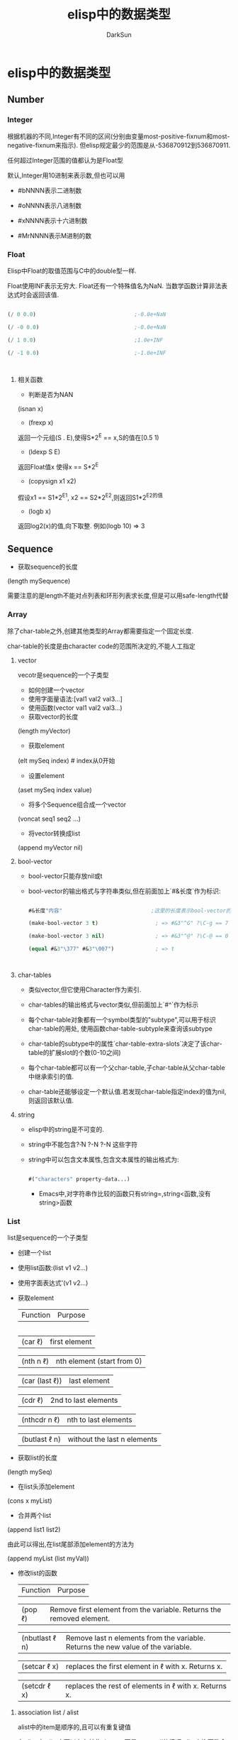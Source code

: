 #+TITLE: elisp中的数据类型
#+AUTHOR: DarkSun

* 目录                                                    :TOC_4_gh:noexport:
- [[#elisp中的数据类型][elisp中的数据类型]]
  - [[#number][Number]]
    - [[#integer][Integer]]
    - [[#float][Float]]
      - [[#相关函数][相关函数]]
  - [[#sequence][Sequence]]
    - [[#array][Array]]
      - [[#vector][vector]]
      - [[#bool-vector][bool-vector]]
      - [[#char-tables][char-tables]]
      - [[#string][string]]
    - [[#list][List]]
      - [[#association-list--alist][association list / alist]]
      - [[#property-list--plist][Property list / plist]]
  - [[#hashtable][hashtable]]
  - [[#symbol][symbol]]
    - [[#符号的组成][符号的组成]]
    - [[#符号的形成][符号的形成]]
  - [[#char][Char]]
    - [[#control-characters][Control characters]]
    - [[#meta-character][Meta Character]]
    - [[#shift-character][Shift Character]]
    - [[#alt-character][Alt Character]]
    - [[#hyper-character][Hyper Character]]
    - [[#super-character][Super Character]]
  - [[#其他类型][其他类型]]
  - [[#循环结构][循环结构]]
  - [[#数据类型之间的转换][数据类型之间的转换]]
  - [[#类型判断][类型判断]]

* elisp中的数据类型

** Number

*** Integer

    根据机器的不同,Integer有不同的区间(分别由变量most-positive-fixnum和most-negative-fixnum来指示). 但elisp规定最少的范围是从-536870912到536870911.



    任何超过Integer范围的值都认为是Float型



    默认,Integer用10进制来表示数,但也可以用

    * #bNNNN表示二进制数

    * #oNNNN表示八进制数

    * #xNNNN表示十六进制数

    * #MrNNNN表示M进制的数

*** Float

    Elisp中Float的取值范围与C中的double型一样.



    Float使用INF表示无穷大. Float还有一个特殊值名为NaN. 当数学函数计算非法表达式时会返回该值.

    #+BEGIN_SRC emacs-lisp

      (/ 0 0.0)                               ;-0.0e+NaN

      (/ -0 0.0)                              ;-0.0e+NaN

      (/ 1 0.0)                               ;1.0e+INF

      (/ -1 0.0)                              ;-1.0e+INF



    #+END_SRC

**** 相关函数

     * 判断是否为NAN



     (isnan x)



     * (frexp x)



     返回一个元组(S . E),使得S*2^E == x,S的值在[0.5 1)



     * (ldexp S E)



     返回Float值x 使得x == S*2^E



     * (copysign x1 x2)



     假设x1 == S1*2^E1, x2 == S2*2^E2,则返回S1*2^E2的值



     * (logb x)



     返回log2(x)的值,向下取整. 例如(logb 10) => 3

** Sequence

   * 获取sequence的长度



   (length mySequence)



   需要注意的是length不能对点列表和环形列表求长度,但是可以用safe-length代替

*** Array

    除了char-table之外,创建其他类型的Array都需要指定一个固定长度.



    char-table的长度是由character code的范围所决定的,不能人工指定

**** vector

     vecotr是sequence的一个子类型

     * 如何创建一个vector



     * 使用字面量语法:[val1 val2 val3...]



     * 使用函数(vector val1 val2 val3...)



     * 获取vector的长度



     (length myVector)



     * 获取element



     (elt mySeq index)    # index从0开始



     * 设置element



     (aset mySeq index value)



     * 将多个Sequence组合成一个vector



     (voncat seq1 seq2 ...)



     * 将vector转换成list



     (append myVector nil)



**** bool-vector

     * bool-vector只能存放nil或t

     * bool-vector的输出格式与字符串类似,但在前面加上`#&长度`作为标识:

       #+BEGIN_SRC emacs-lisp

         #&长度"内容"                            ;这里的长度表示bool-vector的长度,内容的二进制为vector的内容,内容的现实方式为字符串

         (make-bool-vector 3 t)                  ; => #&3"^G" ?\C-g == 7

         (make-bool-vector 3 nil)                ; => #&3"^@" ?\C-@ == 0

         (equal #&3"\377" #&3"\007")             ; => t



       #+END_SRC

**** char-tables

     * 类似vector,但它使用Character作为索引.

     * char-tables的输出格式与vector类似,但前面加上`#^`作为标示

     * 每个char-table对象都有一个symbol类型的"subtype",可以用于标识char-table的用处, 使用函数char-table-subtyple来查询该subtype

     * char-table的subtype中的属性`char-table-extra-slots`决定了该char-table的扩展slot的个数(0-10之间)

     * 每个char-table都可以有一个父char-table,子char-table从父char-table中继承索引的值.

     * char-table还能够设定一个默认值.若发现char-table指定index的值为nil,则返回该默认值.

**** string

     * elisp中的string是不可变的.

     * string中不能包含?\H-N ?\A-N ?\s-N 这些字符

     * string中可以包含文本属性,包含文本属性的输出格式为:

       #+BEGIN_SRC emacs-lisp

         #("characters" property-data...)

       #+END_SRC

       * Emacs中,对字符串作比较的函数只有string=,string<函数,没有string>函数

*** List

    list是sequence的一个子类型

    * 创建一个list



    * 使用list函数:(list v1 v2...)



    * 使用字面表达式'(v1 v2...)



    * 获取element

      | Function       | Purpose                     |

      |----------------+-----------------------------|

      | (car ℓ)        | first element               |

      | (nth n ℓ)      | nth element (start from 0)  |

      | (car (last ℓ)) | last element                |

      | (cdr ℓ)        | 2nd to last elements        |

      | (nthcdr n ℓ)   | nth to last elements        |

      | (butlast ℓ n)  | without the last n elements |



    * 获取list的长度



    (length mySeq)



    * 在list头添加element



    (cons x myList)



    * 合并两个list



    (append list1 list2)



    由此可以得出,在list尾部添加element的方法为



    (append myList (list myVal))



    * 修改list的函数

      | Function       | Purpose                                                                          |

      | (pop ℓ)        | Remove first element from the variable. Returns the removed element.             |

      | (nbutlast ℓ n) | Remove last n elements from the variable. Returns the new value of the variable. |

      | (setcar ℓ x)   | replaces the first element in ℓ with x. Returns x.                               |

      | (setcdr ℓ x)   | replaces the rest of elements in ℓ with x. Returns x.                            |



**** association list / alist

     alist中的item是顺序的,且可以有重复键值



     在elisp中,alist中可以存在某些element不是cons cell的情况,alist查询函数会自动略过这些异常的element

     association list类似于C语言中的map,它的结构为



     #+BEGIN_SRC lisp

       (defvar *alist-example* '((key1 value1)

                                 (key2 value2)))

     #+END_SRC



**** Property list / plist

     plist的作用类似alist,也是用list表示一组键值对.



     plist的key为symbol,它的结构为

     #+BEGIN_SRC emacs-lisp

       (key1 value1 key2 (value2) key3 "value3") ;=>键值对的对应关系为key1->value1;key2->'(value2);key3->"value3"

     #+END_SRC



     每一个symbol都可以attach一个plist



     需要注意的是,plist中的 *key必须是唯一的* ,相比来说alist就没有这个限制了.

** hashtable

   hash table类似alist一样提供了键值配对的功能. 但比起alist来说,有如下三个方面的不同



   * 在搜索大量的键值对集合时,使用hash table的搜索速度比alist快得多

   * hash table中的的item是非排序的,不能有重复键值

   * 两个hash table对象无法共享同一个结构体,而两个alist对象之间有可能使用共同的tail



   hash table的输出格式以#s开头后接hash table的属性和内容

   #+BEGIN_EXAMPLE

     #s(hash-table size 65 test eql rehash-size 1.5 rehash-threshold 0.8 data

                   ())

   #+END_EXAMPLE



** symbol

   * Lisp中symbol类似于其他语言中的变量,但是它不仅仅只存储一个值.

   * 列表的第一个表达式如果是一个符号,解释器会查找这个表达式的函数值.如果函数值是另一个符号,则会继续查找这个符号的函数值

   * symbol中,\失去了转义的功能,因此'\t就是't而不时'<TAB>

   * 一个符号既可以有value,也可以有function,即一个symbol可以同时求值和当作函数用

*** 符号的组成

    * 符号名称:使用函数symbol-name获取



    * 符号值: 使用函数symbol-value获取



    * 使用boundp测试符号是否有值

    * 以`:`开头的符号的值不能变



    * 函数:  使用symobl-function获取

    * 使用fboundp测试符号是否设置了函数

    * 其实function slot不仅仅可以存放function,还可以存放macro,symbol,keyboard marcro,keympa和autoload object



    * 属性列表:使用symbol-plist获取

    * 使用get/put来访问/修改某个属性值

    * 使用plist-get/plist-put来访问/设置属性列表中的属性

    * 属性列表是一个形如(prop1 value1 prop2 value2)的关联列表,但无法删除一个属性

    * 可用使用属性列表来存储function的状态

*** 符号的形成

    当elisp读取到一个symbol时,它会先在一个名为`obarray`的vector中检查是否已经存在这个symbol, 若不存在,则elisp reader创建新的symbol并添加到obarray中(创建并添加symbol的过程被成为"interning",而该symbol被成为是"interned symbol").



    如果想避免intern一个symbol,可以在符号名前加上`#::`,这些符号被称为`uninterned symbols`

    #+BEGIN_SRC elisp

      (intern-soft "abc") ; => nil

      'abc ; => abc

      (intern-soft "abc") ; => abc

      (intern-soft "abcd") ; => nil

      '#:abcd ; => abcd

      (intern-soft "abcd") ; => nil

    #+END_SRC



    obarray也是一种类型名称



    由于在elisp中,obarray就是一个vector,因此可以使用(make-vecotr LENGTH 0)来创建一个空的obarray, 而要把symbol插入一个obarray,则必须使用如下的intern系列函数来进行.

    * intern

    * intern-soft

    * unintern

    * mapatoms



** Char

   类似C,Elisp中的Char其实就是integer(值从0到(max-char)的范围都可以认为是character). Char类型的字面量结构为`?字母`,例如

   #+BEGIN_SRC emacs-lisp



     (message "%d" ?A)      ;65

     (message "%d" ?\.)     ;46 标点一般在前面加\

     (message "%d" ?我)     ;25105



     ?\a ;=> 7                 ; control-g, `C-g'

     ?\b ;=> 8                 ; backspace, <BS>, `C-h'

     ?\t ;=> 9                 ; tab, <TAB>, `C-i'

     ?\n ;=> 10                ; newline, `C-j'

     ?\v ;=> 11                ; vertical tab, `C-k'

     ?\f ;=> 12                ; formfeed character, `C-l'

     ?\r ;=> 13                ; carriage return, <RET>, `C-m'

     ?\e ;=> 27                ; escape character, <ESC>, `C-['

     ?\s ;=> 32                ; space character, <SPC>

     ?\\ ;=> 92                ; backslash character, `\'

     ?\d ;=> 127               ; delete character, <DEL>

     ?\uNNNN                                 ;这里N为16进制数,表示U+NNNN的Unicode字符

     ?\U00NNNNNN                             ;



     ?\x十六进制代码            ; ?\x41 = \?A

     ?\三个八进制代码           ; ?\001 = `C-a`



   #+END_SRC





   * 没有charp,因为字符就是整数,但是有char-or-string-p函数

   * 使用char-equal比较字符时,需要注意case-fold-search变量的值,t表示忽略大小写

*** Control characters

    Ctrl-N的字面表达式为`?\^字母`(这里的字母不区分大小写)

    #+BEGIN_SRC emacs-lisp



      ?\^I ; == ?\^i  == C-i == 9

    #+END_SRC



    还可以表示为`?\C-字母`

    #+BEGIN_SRC emacs-lisp

      ?\C-g                                   ;== ?\^g == C-g

    #+END_SRC



    需要注意的是,?\C-G不时?\C-S-g的意思,它跟?\C-g的意义一样

    由于历史的原因,Emacs把<DEL>看成是C-?

*** Meta Character

    M-N的字面表示方式为`?\M-字母`

*** Shift Character

    ?\S-N

*** Alt Character

    ?\A-N

*** Hyper Character

    ?\H-N

*** Super Character

    ?\s-N

** 其他类型

   * Buffer

   * Marker

   * Window

   * Frame

   * Terminal

   * Window Configuration

   * Frame Configuration

   * Process

   * Stream

   * nil指`standard-input`和`standard-output`

   * t指代`从minibuffer输入`或输出到`echo area`

   * Keymap

   * Overlay

   Overlay用来給buffer的一部分内容加上不同的显示风格

   * Font

** 循环结构

   需要使用`#N=`和`#N#`来定义循环点和引用循环点,这里N为数字

   #+BEGIN_SRC emacs-lisp



     '(#1=(a) b #1#)

     #1='(a #1#)

   #+END_SRC

** 数据类型之间的转换

   * number-to-string / string-to-number

   * concat可以将序列转换成字符串

   #+BEGIN_SRC elisp

     (concat '(?a ?b ?c ?d ?e)) ; => "abcde"

     (concat [?a ?b ?c ?d ?e]) ; => "abcde"

   #+END_SRC

   * vconcat可以把字符串转换成向量

   #+BEGIN_SRC elisp

     (vconcat "abdef") ; => [97 98 100 101 102]

   #+END_SRC

   * append可以把字符串转换成一个列表

   #+BEGIN_SRC elisp

     (append "abcdef" nil) ; => (97 98 99 100 101 102)

   #+END_SRC

   * (byte-to-string BYTE)

   * 大小写转换



   elisp通过case table来确定大小写的对应关系,每个buffer都可以设置自己的case table.

   * (downcase string-or-char)



   * (upcase string-or-char)



   * (capitalize string-or-char)



   string中的所有单词都被格式化为capitalize的格式



   若参数为char类型,则效果跟upcase一样



   * (upcase-initials string-or-char)



   对string中的每个单词的第一个字母转化了大写字母,其他字母不变.



   * 转换数字为Float型



   (float number)



   * 转换数字为Integer型



   有8个函数可以用来转换Float到Integer型. 有些函数都带有一个可选参数DIVISOR, 若传入了DIVISOR则返回NUMBER/DIVISOR的整数化的值. 若DIVISOR为0,则Elisp报arith-error



   (truncate number &optional divisor) / (ftruncate float)



   截断小数位



   (floor number &optional divisor) / (ffloor float)



   截断成一个更小的整数



   (ceiling number &optional divisor) / (fceiling float)



   截断成一个更大的整数



   (round number &optional divisor) / (fround float)



   转换成最近的整数,若小数为为0.5,则转换为偶数,例如(round 1.5)=>2 (round 2.5)=>2



   * 字符串与数字之间的相互转换



   (string-to-number "N" &optional base)



   (number-to-string N)



   (format "%d" N)



   * Object转换为String



   (format "%s" object)



   (prin1-to-string object)



   * String转换为Object



   (read-from-string string)



   * symbol转换为string



   (symbol-name symbol)



   * string转换为symbol



   (intern string)

** 类型判断

   * (cl-typep object type)



   检查object是否为type类型.



   参数type为common lisp形式



   * (type-of object)



   返回object的 *基本* 类型
